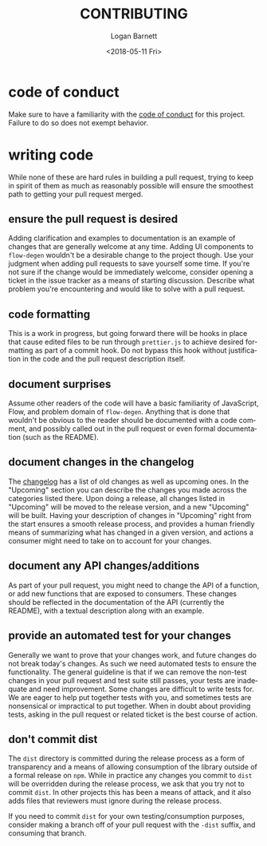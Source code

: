 #+title:     CONTRIBUTING
#+author:    Logan Barnett
#+email:     logustus@gmail.com
#+date:      <2018-05-11 Fri>
#+language:  en
#+file_tags: readme

* code of conduct
  Make sure to have a familiarity with the [[file:./CODE_OF_CONDUCT.org][code of conduct]] for this project.
  Failure to do so does not exempt behavior.

* writing code
  While none of these are hard rules in building a pull request, trying to keep
  in spirit of them as much as reasonably possible will ensure the smoothest
  path to getting your pull request merged.
** ensure the pull request is desired
   Adding clarification and examples to documentation is an example of changes
   that are generally welcome at any time. Adding UI components to =flow-degen=
   wouldn't be a desirable change to the project though. Use your judgment when
   adding pull requests to save yourself some time. If you're not sure if the
   change would be immediately welcome, consider opening a ticket in the issue
   tracker as a means of starting discussion. Describe what problem you're
   encountering and would like to solve with a pull request.

** code formatting
   This is a work in progress, but going forward there will be hooks in place
   that cause edited files to be run through =prettier.js= to achieve desired
   formatting as part of a commit hook. Do not bypass this hook without
   justification in the code and the pull request description itself.

** document surprises
   Assume other readers of the code will have a basic familiarity of JavaScript,
   Flow, and problem domain of =flow-degen=. Anything that is done that wouldn't
   be obvious to the reader should be documented with a code comment, and
   possibly called out in the pull request or even formal documentation (such as
   the README).

** document changes in the changelog
   The [[file:./CHANGELOG.org][changelog]] has a list of old changes as well as upcoming ones. In the
   "Upcoming" section you can describe the changes you made across the
   categories listed there. Upon doing a release, all changes listed in
   "Upcoming" will be moved to the release version, and a new "Upcoming" will be
   built. Having your description of changes in "Upcoming" right from the start
   ensures a smooth release process, and provides a human friendly means of
   summarizing what has changed in a given version, and actions a consumer might
   need to take on to account for your changes.

** document any API changes/additions
   As part of your pull request, you might need to change the API of a function,
   or add new functions that are exposed to consumers. These changes should be
   reflected in the documentation of the API (currently the README), with a
   textual description along with an example.

** provide an automated test for your changes
   Generally we want to prove that your changes work, and future changes do not
   break today's changes. As such we need automated tests to ensure the
   functionality. The general guideline is that if we can remove the non-test
   changes in your pull request and test suite still passes, your tests are
   inadequate and need improvement. Some changes are difficult to write tests
   for. We are eager to help put together tests with you, and sometimes tests
   are nonsensical or impractical to put together. When in doubt about providing
   tests, asking in the pull request or related ticket is the best course of
   action.

** don't commit dist
   The =dist= directory is committed during the release process as a form of
   transparency and a means of allowing consumption of the library outside of a
   formal release on =npm=. While in practice any changes you commit to =dist=
   will be overridden during the release process, we ask that you try not to
   commit =dist=. In other projects this has been a means of attack, and it also
   adds files that reviewers must ignore during the release process.

   If you need to commit =dist= for your own testing/consumption purposes,
   consider making a branch off of your pull request with the =-dist= suffix,
   and consuming that branch.
